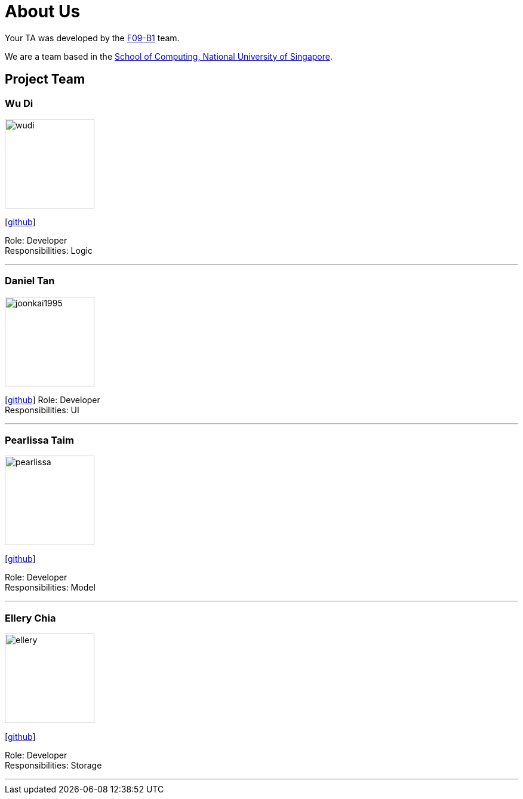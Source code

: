 = About Us
:relfileprefix: team/
:imagesDir: images
:stylesDir: stylesheets

Your TA was developed by the https://github.com/CS2103JAN2018-F09-B1[F09-B1] team. +

We are a team based in the http://www.comp.nus.edu.sg[School of Computing, National University of Singapore].

== Project Team

=== Wu Di
image::wudi.jpg[width="150", align="left"]
{empty}[https://github.com/WoodySIN[github]]

Role: Developer +
Responsibilities: Logic

'''
=== Daniel Tan
image::joonkai1995.png[width="150", align="left"]
{empty}[http://github.com/JoonKai1995[github]]
Role: Developer +
Responsibilities: UI

'''

=== Pearlissa Taim
image::pearlissa.png[width="150", align="left"]
{empty}[http://github.com/Pearlissa[github]]

Role: Developer +
Responsibilities: Model

'''

=== Ellery Chia
image::ellery.jpg[width="150", align="left"]
{empty}[http://github.com/Alaru[github]]

Role: Developer +
Responsibilities: Storage

'''
